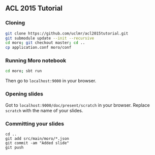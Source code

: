 ** ACL 2015 Tutorial
*** Cloning
#+BEGIN_SRC sh
git clone https://github.com/uclmr/acl2015tutorial.git
git submodule update --init --recursive
cd moro; git checkout master; cd .. 
cp application.conf moro/conf
#+END_SRC
*** Running Moro notebook
#+BEGIN_SRC sh
cd moro; sbt run
#+END_SRC
Then go to =localhost:9000= in your browser.
*** Opening slides
Got to =localhost:9000/doc/present/scratch= in your browser. Replace =scratch= with the name of your slides.
*** Committing your slides
#+BEGIN_SRC 
cd ..
git add src/main/moro/*.json
git commit -am "Added slide"
git push 
#+END_SRC
